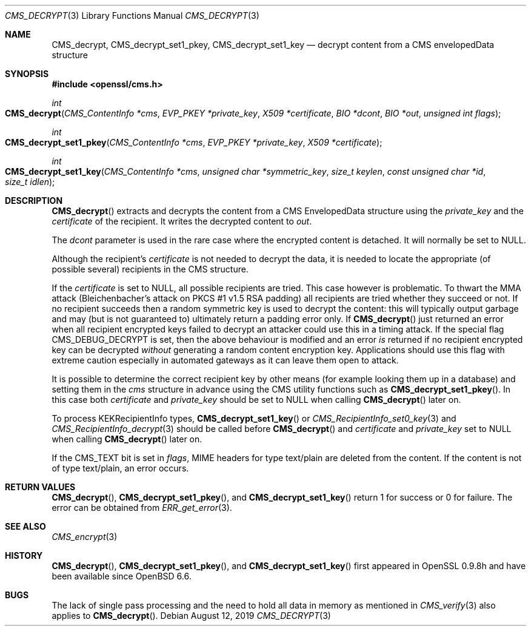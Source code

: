 .\" $OpenBSD: CMS_decrypt.3,v 1.5 2019/08/12 15:34:41 schwarze Exp $
.\" full merge up to: OpenSSL e9b77246 Jan 20 19:58:49 2017 +0100
.\"
.\" This file is a derived work.
.\" The changes are covered by the following Copyright and license:
.\"
.\" Copyright (c) 2019 Ingo Schwarze <schwarze@openbsd.org>
.\"
.\" Permission to use, copy, modify, and distribute this software for any
.\" purpose with or without fee is hereby granted, provided that the above
.\" copyright notice and this permission notice appear in all copies.
.\"
.\" THE SOFTWARE IS PROVIDED "AS IS" AND THE AUTHOR DISCLAIMS ALL WARRANTIES
.\" WITH REGARD TO THIS SOFTWARE INCLUDING ALL IMPLIED WARRANTIES OF
.\" MERCHANTABILITY AND FITNESS. IN NO EVENT SHALL THE AUTHOR BE LIABLE FOR
.\" ANY SPECIAL, DIRECT, INDIRECT, OR CONSEQUENTIAL DAMAGES OR ANY DAMAGES
.\" WHATSOEVER RESULTING FROM LOSS OF USE, DATA OR PROFITS, WHETHER IN AN
.\" ACTION OF CONTRACT, NEGLIGENCE OR OTHER TORTIOUS ACTION, ARISING OUT OF
.\" OR IN CONNECTION WITH THE USE OR PERFORMANCE OF THIS SOFTWARE.
.\"
.\" The original file was written by Dr. Stephen Henson <steve@openssl.org>.
.\" Copyright (c) 2008, 2014 The OpenSSL Project.  All rights reserved.
.\"
.\" Redistribution and use in source and binary forms, with or without
.\" modification, are permitted provided that the following conditions
.\" are met:
.\"
.\" 1. Redistributions of source code must retain the above copyright
.\"    notice, this list of conditions and the following disclaimer.
.\"
.\" 2. Redistributions in binary form must reproduce the above copyright
.\"    notice, this list of conditions and the following disclaimer in
.\"    the documentation and/or other materials provided with the
.\"    distribution.
.\"
.\" 3. All advertising materials mentioning features or use of this
.\"    software must display the following acknowledgment:
.\"    "This product includes software developed by the OpenSSL Project
.\"    for use in the OpenSSL Toolkit. (http://www.openssl.org/)"
.\"
.\" 4. The names "OpenSSL Toolkit" and "OpenSSL Project" must not be used to
.\"    endorse or promote products derived from this software without
.\"    prior written permission. For written permission, please contact
.\"    openssl-core@openssl.org.
.\"
.\" 5. Products derived from this software may not be called "OpenSSL"
.\"    nor may "OpenSSL" appear in their names without prior written
.\"    permission of the OpenSSL Project.
.\"
.\" 6. Redistributions of any form whatsoever must retain the following
.\"    acknowledgment:
.\"    "This product includes software developed by the OpenSSL Project
.\"    for use in the OpenSSL Toolkit (http://www.openssl.org/)"
.\"
.\" THIS SOFTWARE IS PROVIDED BY THE OpenSSL PROJECT ``AS IS'' AND ANY
.\" EXPRESSED OR IMPLIED WARRANTIES, INCLUDING, BUT NOT LIMITED TO, THE
.\" IMPLIED WARRANTIES OF MERCHANTABILITY AND FITNESS FOR A PARTICULAR
.\" PURPOSE ARE DISCLAIMED.  IN NO EVENT SHALL THE OpenSSL PROJECT OR
.\" ITS CONTRIBUTORS BE LIABLE FOR ANY DIRECT, INDIRECT, INCIDENTAL,
.\" SPECIAL, EXEMPLARY, OR CONSEQUENTIAL DAMAGES (INCLUDING, BUT
.\" NOT LIMITED TO, PROCUREMENT OF SUBSTITUTE GOODS OR SERVICES;
.\" LOSS OF USE, DATA, OR PROFITS; OR BUSINESS INTERRUPTION)
.\" HOWEVER CAUSED AND ON ANY THEORY OF LIABILITY, WHETHER IN CONTRACT,
.\" STRICT LIABILITY, OR TORT (INCLUDING NEGLIGENCE OR OTHERWISE)
.\" ARISING IN ANY WAY OUT OF THE USE OF THIS SOFTWARE, EVEN IF ADVISED
.\" OF THE POSSIBILITY OF SUCH DAMAGE.
.\"
.Dd $Mdocdate: August 12 2019 $
.Dt CMS_DECRYPT 3
.Os
.Sh NAME
.Nm CMS_decrypt ,
.Nm CMS_decrypt_set1_pkey ,
.Nm CMS_decrypt_set1_key
.Nd decrypt content from a CMS envelopedData structure
.Sh SYNOPSIS
.In openssl/cms.h
.Ft int
.Fo CMS_decrypt
.Fa "CMS_ContentInfo *cms"
.Fa "EVP_PKEY *private_key"
.Fa "X509 *certificate"
.Fa "BIO *dcont"
.Fa "BIO *out"
.Fa "unsigned int flags"
.Fc
.Ft int
.Fo CMS_decrypt_set1_pkey
.Fa "CMS_ContentInfo *cms"
.Fa "EVP_PKEY *private_key"
.Fa "X509 *certificate"
.Fc
.Ft int
.Fo CMS_decrypt_set1_key
.Fa "CMS_ContentInfo *cms"
.Fa "unsigned char *symmetric_key"
.Fa "size_t keylen"
.Fa "const unsigned char *id"
.Fa "size_t idlen"
.Fc
.Sh DESCRIPTION
.Fn CMS_decrypt
extracts and decrypts the content from a CMS EnvelopedData structure
using the
.Fa private_key
and the
.Fa certificate
of the recipient.
It writes the decrypted content to
.Fa out .
.Pp
The
.Fa dcont
parameter is used in the rare case where the encrypted content is
detached.
It will normally be set to
.Dv NULL .
.Pp
Although the recipient's
.Fa certificate
is not needed to decrypt the data, it is needed to locate the
appropriate (of possible several) recipients in the CMS structure.
.Pp
If the
.Fa certificate
is set to
.Dv NULL ,
all possible recipients are tried.
This case however is problematic.
To thwart the MMA attack (Bleichenbacher's attack on PKCS #1 v1.5 RSA
padding) all recipients are tried whether they succeed or not.
If no recipient succeeds then a random symmetric key is used to decrypt
the content: this will typically output garbage and may (but is not
guaranteed to) ultimately return a padding error only.
If
.Fn CMS_decrypt
just returned an error when all recipient encrypted keys failed to
decrypt an attacker could use this in a timing attack.
If the special flag
.Dv CMS_DEBUG_DECRYPT
is set, then the above behaviour is modified and an error
.Em is
returned if no recipient encrypted key can be decrypted
.Em without
generating a random content encryption key.
Applications should use this flag with extreme caution
especially in automated gateways as it can leave them open to attack.
.Pp
It is possible to determine the correct recipient key by other means
(for example looking them up in a database) and setting them in the
.Fa cms
structure in advance using the CMS utility functions such as
.Fn CMS_decrypt_set1_pkey .
In this case both
.Fa certificate
and
.Fa private_key
should be set to
.Dv NULL
when calling
.Fn CMS_decrypt
later on.
.Pp
To process KEKRecipientInfo types,
.Fn CMS_decrypt_set1_key
or
.Xr CMS_RecipientInfo_set0_key 3
and
.Xr CMS_RecipientInfo_decrypt 3
should be called before
.Fn CMS_decrypt
and
.Fa certificate
and
.Fa private_key
set to
.Dv NULL
when calling
.Fn CMS_decrypt
later on.
.Pp
If the
.Dv CMS_TEXT
bit is set in
.Fa flags ,
MIME headers for type text/plain are deleted from the content.
If the content is not of type text/plain, an error occurs.
.Sh RETURN VALUES
.Fn CMS_decrypt ,
.Fn CMS_decrypt_set1_pkey ,
and
.Fn CMS_decrypt_set1_key
return 1 for success or 0 for failure.
The error can be obtained from
.Xr ERR_get_error 3 .
.Sh SEE ALSO
.Xr CMS_encrypt 3
.Sh HISTORY
.Fn CMS_decrypt ,
.Fn CMS_decrypt_set1_pkey ,
and
.Fn CMS_decrypt_set1_key
first appeared in OpenSSL 0.9.8h
and have been available since
.Ox 6.6 .
.Sh BUGS
The lack of single pass processing and the need to hold all data in
memory as mentioned in
.Xr CMS_verify 3
also applies to
.Fn CMS_decrypt .
